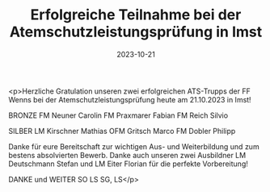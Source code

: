 #+TITLE: Erfolgreiche Teilnahme bei der Atemschutzleistungsprüfung in Imst
#+DATE: 2023-10-21
#+FACEBOOK_URL: https://facebook.com/ffwenns/posts/697494809079641

<p>Herzliche Gratulation unseren zwei erfolgreichen ATS-Trupps der FF Wenns bei der Atemschutzleistungsprüfung heute am 21.10.2023 in Imst!

BRONZE
FM Neuner Carolin
FM Praxmarer Fabian
FM Reich Silvio

SILBER
LM Kirschner Mathias
OFM Gritsch Marco
FM Dobler Philipp

Danke für eure Bereitschaft zur wichtigen Aus- und Weiterbildung und zum bestens absolvierten Bewerb. Danke auch unseren zwei Ausbildner LM Deutschmann Stefan und LM Eiter Florian für die perfekte Vorbereitung!

DANKE und WEITER SO 
LS SG, LS</p>
